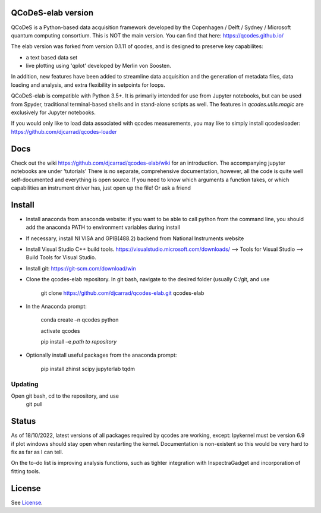 QCoDeS-elab version
===================================

QCoDeS is a Python-based data acquisition framework developed by the
Copenhagen / Delft / Sydney / Microsoft quantum computing consortium.
This is NOT the main version. You can find that here: https://qcodes.github.io/

The elab version was forked from version 0.1.11 of qcodes, and is designed to preserve 
key capabilites:

- a text based data set

- live plotting using 'qplot' developed by Merlin von Soosten.

In addition, new features have been added to streamline data acquisition and the generation 
of metadata files, data loading and analysis, and extra flexibility in setpoints for loops.

QCoDeS-elab is compatible with Python 3.5+. It is primarily intended for use
from Jupyter notebooks, but can be used from Spyder, traditional terminal-based
shells and in stand-alone scripts as well. The features in `qcodes.utils.magic` 
are exclusively for Jupyter notebooks.

If you would only like to load data associated with qcodes measurements, you may like to
simply install qcodesloader: https://github.com/djcarrad/qcodes-loader

Docs
====
Check out the wiki https://github.com/djcarrad/qcodes-elab/wiki for an introduction.
The accompanying jupyter notebooks are under 'tutorials'
There is no separate, comprehensive documentation, however, all the code is quite well 
self-documented and everything is open source. If you need to know which arguments a 
function takes, or which capabilities an instrument driver has, just open up the file! Or ask a friend

Install
=======

- Install anaconda from anaconda website: if you want to be able to call python from the command line, you should add the anaconda PATH to environment variables during install

- If necessary, install NI VISA and GPIB(488.2) backend from National Instruments website

- Install Visual Studio C++ build tools. https://visualstudio.microsoft.com/downloads/ --> Tools for Visual Studio --> Build Tools for Visual Studio.

- Install git: https://git-scm.com/download/win

- Clone the qcodes-elab repository. In git bash, navigate to the desired folder (usually C:/git, and use

	git clone https://github.com/djcarrad/qcodes-elab.git qcodes-elab

- In the Anaconda prompt:

	conda create –n qcodes python
	
	activate qcodes
	
	pip install –e *path to repository*

- Optionally install useful packages from the anaconda prompt:

	pip install zhinst scipy jupyterlab tqdm
	
Updating
--------
Open git bash, cd to the repository, and use 
	git pull
Status
======
As of 18/10/2022, latest versions of all packages required by qcodes are working, except:
Ipykernel must be version 6.9 if plot windows should stay open when restarting the kernel. 
Documentation is non-existent so this would be very hard to fix as far as I can tell.

On the to-do list is improving analysis functions, such as tighter integration with InspectraGadget
and incorporation of fitting tools.

License
=======

See `License <https://github.com/QCoDeS/Qcodes/tree/master/LICENSE.rst>`__.
